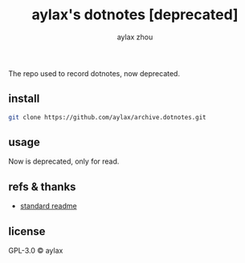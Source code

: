 #+title: aylax's dotnotes [deprecated]
#+email: zhoubye@foxmail.com
#+author: aylax zhou
#+language: en
#+keywords: git readme archive

The repo used to record dotnotes, now deprecated.

** install
#+begin_src sh
git clone https://github.com/aylax/archive.dotnotes.git
#+end_src

** usage
Now is deprecated, only for read.

** refs & thanks
- [[https://github.com/RichardLitt/standard-readme.git][standard readme]]

** license
GPL-3.0 © aylax
